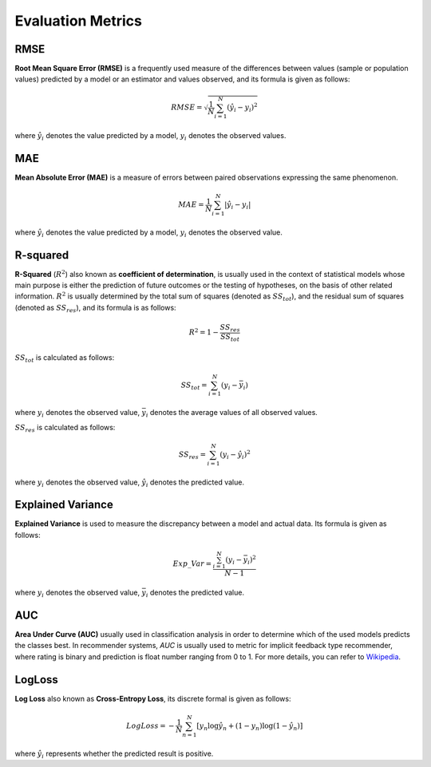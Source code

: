 Evaluation Metrics
=============================

RMSE
-----------------------------
**Root Mean Square Error (RMSE)** is a frequently used measure of the differences between values (sample or population values) predicted by a model or an estimator and values observed, and its formula is given as follows:

.. math::
	RMSE=\sqrt{\frac{1}{N}\sum_{i=1}^{N}(\hat{y}_i-y_i)^2}

where :math:`\hat{y}_i` denotes the value predicted by a model, :math:`y_i` denotes the observed values.


MAE
-----------------------------
**Mean Absolute Error (MAE)** is a measure of errors between paired observations expressing the same phenomenon.

.. math::
	MAE=\frac{1}{N}\sum_{i=1}^{N}|\hat{y}_i-y_i|

where :math:`\hat{y}_i` denotes the value predicted by a model, :math:`y_i` denotes the observed value.

R-squared
-----------------------------
**R-Squared** (:math:`R^2`) also known as **coefficient of determination**, is usually used in the context of statistical models whose main purpose is either the prediction of future outcomes or the testing of hypotheses, on the basis of other related information. :math:`R^2` is usually determined by the total sum of squares (denoted as :math:`SS_{tot}`), and the residual sum of squares (denoted as :math:`SS_{res}`), and its formula is as follows:

.. math::
	R^2 = 1 - \frac{SS_{res}}{SS_{tot}}

:math:`SS_{tot}`  is calculated as follows:

.. math::
	SS_{tot}=\sum_{i=1}^{N}(y_i-\bar{y}_i)

where :math:`y_i` denotes the observed value, :math:`\bar{y}_i` denotes the average values of all observed values.

:math:`SS_{res}` is calculated as follows:

.. math::
	SS_{res} = \sum_{i=1}^{N}(y_i - \hat{y}_i)^2

where :math:`y_i` denotes the observed value, :math:`\hat{y}_i` denotes the predicted value.

Explained Variance
-----------------------------
**Explained Variance** is used to measure the discrepancy between a model and actual data. Its formula is given as follows:

.. math::
	Exp\_{Var} = \frac{\sum_{i=1}^{N}(y_i-\bar{y}_i)^2}{N-1}

where :math:`y_i` denotes the observed value, :math:`\bar{y}_i` denotes the predicted value.

AUC
-----------------------------
**Area Under Curve (AUC)** usually used in classification analysis in order to determine which of the used models predicts the classes best. In recommender systems, `AUC` is usually used to metric for implicit feedback type recommender, where rating is binary and prediction is float number ranging from 0 to 1. For more details, you can refer to `Wikipedia <https://en.wikipedia.org/wiki/Receiver_operating_characteristic#Area_under_the_curve>`_.

LogLoss
-----------------------------
**Log Loss** also known as **Cross-Entropy Loss**,  its discrete formal is given as follows:

.. math::
	LogLoss=-\frac{1}{N}\sum_{n=1}^{N}[y_n\log\hat{y_n}+(1-y_n)\log(1-\hat{y_n})]

where :math:`\hat{y_i}` represents whether the predicted result is positive.